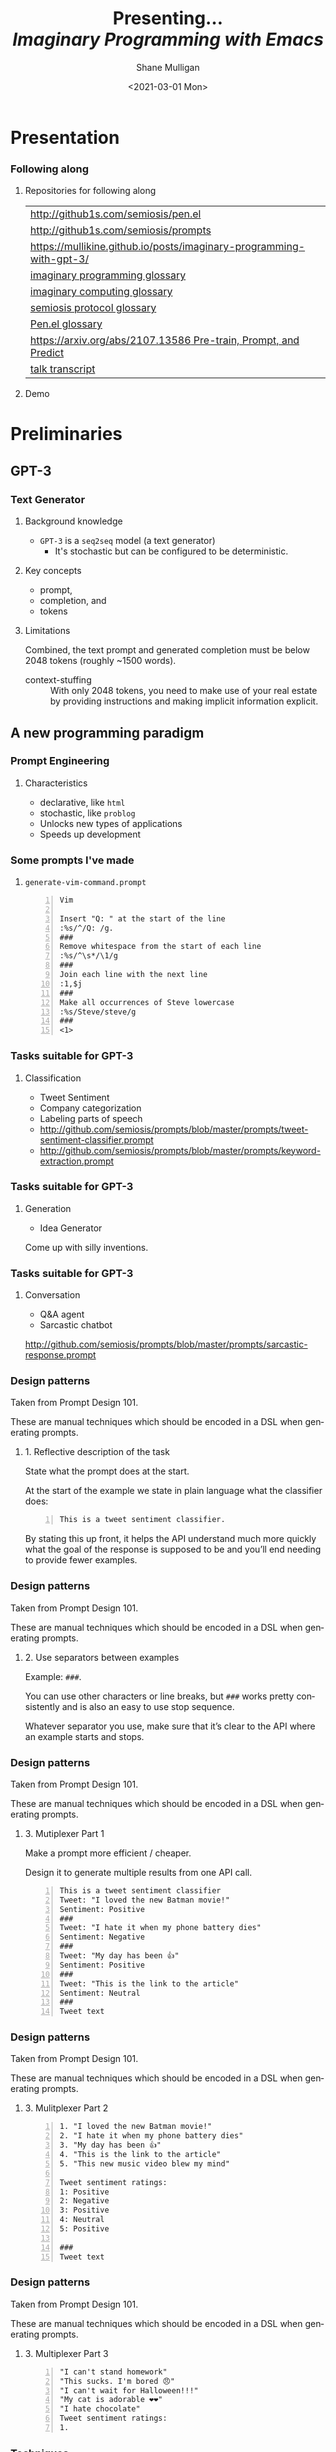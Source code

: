 #+MACRO: NEWLINE @@latex:\\@@ @@html:<br>@@ @@ascii:|@@

#+BEGIN_COMMENT
https://oeis.org/wiki/List_of_LaTeX_mathematical_symbols

Relation symbols
http://garsia.math.yorku.ca/MPWP/LATEXmath/node8.html


https://tex.stackexchange.com/questions/327844/real-number-symbol-r-not-working/327847
\newcommand{\R}{\mathbb{R}}

@@latex:\includegraphics{/home/shane/dump/home/shane/notes/uni/cosc/420_Neural Networks_S1/research/case-for-learned-index-structures/frontpage.png}@@
#+END_COMMENT

#+TITLE:     Presenting... {{{NEWLINE}}} /*Imaginary Programming with Emacs*/ {{{NEWLINE}}}
#+AUTHOR:    Shane Mulligan {{{NEWLINE}}}
#+EMAIL:     mullikine@gmail.com
#+DATE:      <2021-03-01 Mon>
#+DESCRIPTION:
#+KEYWORDS:
#+LANGUAGE:  en
# #+OPTIONS:   H:3 num:t toc:t \n:nil @:t ::t |:t ^:t -:t f:t *:t <:t
#+OPTIONS:   H:3 num:t toc:nil \n:nil @:t ::t |:t ^:t -:t f:t *:t <:t
#+OPTIONS:   TeX:t LaTeX:t skip:nil d:nil todo:t pri:nil tags:not-in-toc
#+INFOJS_OPT: view:nil toc:nil ltoc:t mouse:underline buttons:0 path:https://orgmode.org/org-info.js
#+EXPORT_SELECT_TAGS: export
#+EXPORT_EXCLUDE_TAGS: noexport
#+LINK_UP:
#+LINK_HOME:

#+HTML_DOCTYPE: <!DOCTYPE html>
#+HTML_HEAD: <link href="http://fonts.googleapis.com/css?family=Roboto+Slab:400,700|Inconsolata:400,700" rel="stylesheet" type="text/css" />
#+HTML_HEAD: <link href="css/style.css" rel="stylesheet" type="text/css" />

# #+INCLUDE: "beamer-config.org"

#+BEAMER_THEME: Rochester [height=20pt]

#+ATTR_LATEX: :center nil

* Presentation
*** Following along
**** Repositories for following along
#+latex: {\tiny
#+latex: {\footnotesize
| http://github1s.com/semiosis/pen.el                                 |
| http://github1s.com/semiosis/prompts                                |
| https://mullikine.github.io/posts/imaginary-programming-with-gpt-3/ |
| [[http://github.com/semiosis/glossaries-gh/blob/master/imaginary-programming.txt][imaginary programming glossary]]                                      |
| [[http://github.com/semiosis/glossaries-gh/blob/master/imaginary-computing.txt][imaginary computing glossary]]                                        |
| [[http://github.com/semiosis/glossaries-gh/blob/master/semiosis-protocol.txt][semiosis protocol glossary]]                                          |
| [[http://github.com/semiosis/glossaries-gh/blob/master/pen.el.txt][Pen.el glossary]]                                                     |
| [[https://arxiv.org/abs/2107.13586][https://arxiv.org/abs/2107.13586 Pre-train, Prompt, and Predict]]     |
| [[http://github1s.com/mullikine/imaginary-programming-transcript-emacsconf-2021][talk transcript]]                                                     |
#+latex: }

**** Demo

* Preliminaries
** GPT-3
*** Text Generator
**** Background knowledge
#+latex: {\footnotesize
- =GPT-3= is a =seq2seq= model (a text generator)
  - It's stochastic but can be configured to be deterministic.
#+latex: }

**** Key concepts
#+latex: {\footnotesize
- prompt,
- completion, and
- tokens
#+latex: }

**** Limitations
#+latex: {\footnotesize
Combined, the text prompt and generated
completion must be below 2048 tokens (roughly
~1500 words).

+ context-stuffing :: With only 2048 tokens, you need to make
      use of your real estate by providing
      instructions and making implicit
      information explicit.
#+latex: }

** A new programming paradigm
*** Prompt Engineering
**** Characteristics
#+latex: {\footnotesize
- declarative, like =html=
- stochastic, like =problog=
- Unlocks new types of applications
- Speeds up development
#+latex: }

*** Some prompts I've made
**** =generate-vim-command.prompt=
#+latex: {\footnotesize
#+BEGIN_SRC text -n :async :results verbatim code
  Vim

  Insert "Q: " at the start of the line
  :%s/^/Q: /g.
  ###
  Remove whitespace from the start of each line
  :%s/^\s*/\1/g
  ###
  Join each line with the next line
  :1,$j
  ###
  Make all occurrences of Steve lowercase
  :%s/Steve/steve/g
  ###
  <1>
#+END_SRC
#+latex: }

*** Tasks suitable for GPT-3
**** Classification
- Tweet Sentiment
- Company categorization
- Labeling parts of speech

#+latex: {\footnotesize
- http://github.com/semiosis/prompts/blob/master/prompts/tweet-sentiment-classifier.prompt
- http://github.com/semiosis/prompts/blob/master/prompts/keyword-extraction.prompt
#+latex: }

*** Tasks suitable for GPT-3
**** Generation
- Idea Generator

Come up with silly inventions.

[[./silly-inventions.png]]

*** Tasks suitable for GPT-3
**** Conversation
- Q&A agent
- Sarcastic chatbot

#+latex: {\footnotesize
http://github.com/semiosis/prompts/blob/master/prompts/sarcastic-response.prompt
#+latex: }

*** Design patterns
Taken from Prompt Design 101.

These are manual techniques which should be
encoded in a DSL when generating prompts.

**** 1. Reflective description of the task
State what the prompt does at the start.

At the start of the example we state in plain
language what the classifier does:

#+BEGIN_SRC text -n :async :results verbatim code
  This is a tweet sentiment classifier.
#+END_SRC

By stating this up front, it helps the API
understand much more quickly what the goal of
the response is supposed to be and you’ll end
needing to provide fewer examples.

*** Design patterns
Taken from Prompt Design 101.

These are manual techniques which should be
encoded in a DSL when generating prompts.

**** 2. Use separators between examples

Example: =###=.

You can use other characters or line breaks,
but =###= works pretty consistently and is
also an easy to use stop sequence.

Whatever separator you use, make sure that
it’s clear to the API where an example starts
and stops.

*** Design patterns
Taken from Prompt Design 101.

These are manual techniques which should be
encoded in a DSL when generating prompts.

**** 3. Mutiplexer Part 1
Make a prompt more efficient / cheaper.

Design it to generate multiple results from
one API call.

#+latex: {\tiny
#+BEGIN_SRC text -n :async :results verbatim code
This is a tweet sentiment classifier
Tweet: "I loved the new Batman movie!"
Sentiment: Positive
###
Tweet: "I hate it when my phone battery dies"
Sentiment: Negative
###
Tweet: "My day has been 👍"
Sentiment: Positive
###
Tweet: "This is the link to the article"
Sentiment: Neutral
###
Tweet text
#+END_SRC

#+latex: }

*** Design patterns
Taken from Prompt Design 101.

These are manual techniques which should be
encoded in a DSL when generating prompts.

**** 3. Mulitplexer Part 2
#+latex: {\tiny
#+BEGIN_SRC text -n :async :results verbatim code
1. "I loved the new Batman movie!"
2. "I hate it when my phone battery dies"
3. "My day has been 👍"
4. "This is the link to the article"
5. "This new music video blew my mind"

Tweet sentiment ratings:
1: Positive
2: Negative
3: Positive
4: Neutral
5: Positive

###
Tweet text
#+END_SRC
#+latex: }

*** Design patterns
Taken from Prompt Design 101.

These are manual techniques which should be
encoded in a DSL when generating prompts.

**** 3. Multiplexer Part 3
#+latex: {\footnotesize
#+BEGIN_SRC text -n :async :results verbatim code
"I can't stand homework"
"This sucks. I'm bored 😠"
"I can't wait for Halloween!!!"
"My cat is adorable ❤️❤️"
"I hate chocolate"
Tweet sentiment ratings:
1.
#+END_SRC
#+latex: }

*** Techniques
**** Query Reformulation
https://www.sciencedirect.com/topics/computer-science/query-reformulation

You can improve the quality of the responses
by making a longer more diverse list in your
prompt.

One way to do that is to start off with one
example, let the API generate more and select
the ones that you like best and add them to
the list.

A few more high-quality variations can
dramatically improve the quality of the
responses.

* Explanations
** Using =pen.el=
*** =pen.el=
**** =pen.el=: Prompt Engineering in emacs

#+latex: {\footnotesize
=pen.el= facilitates the creation,
development, discovery and usage of prompts to
a Language Model such as GPT-3.

- Create elisp functions based on GPT-3 prompts
- Chain GPT-3 queries together using keyboard macros and functions
- Interactively query, generate and transfrom both prose and code
- Use GPT-3 as a search engine within emacs
#+latex: }

** Using =pen.el=
*** =pen.el=
**** =pen.el= modes Part 1
#+latex: {\footnotesize
_*Prompt-Engineering Minor Mode*_

=prompt-engineering-mode= is a global minor
mode for emacs that provides keybindings for
creating and executing prompts generally
across emacs.

_*Prompt Description Major Mode*_

=prompt-description-mode= is a major mode for
editing =.prompt= files.

The =.prompt= file format is based on YAML and
an associated schema, which defines the keys
which are expected.
#+latex: }

** Using =pen.el=
*** =pen.el=
**** =pen.el= modes Part 2
#+latex: {\footnotesize
_*Pen Messenger Minor Mode*_

=pen-messenger-mode= is a minor mode for
enhancing an emacs-based messenger client with
GPT-3 capabilities, such as emoji generation.

_*Pen Conversation Mode*_

=prompt-conversation-mode= is a major mode designed to facilitate
ongoing conversation with a prompt-based GPT-3 chatbot.

_*GPT-3 Training Mode*_

The goal of this mode is to facilitate the
workflow of training on OpenAI's API.
#+latex: }

*** Prompt YAML format Part 1
**** =meeting-bullets-to-summary.prompt=
#+BEGIN_SRC yaml -n :async :results verbatim code
  title: "meeting bullet points to summary"
  prompt: |+
      Convert my short hand into a first-hand
      account of the meeting:
  
      <1>
  
      Summary:
  engine: "davinci-instruct-beta"
  temperature: 0.7
  max-tokens: 60
#+END_SRC

*** Prompt YAML format Part 2
**** =meeting-bullets-to-summary.prompt=
#+BEGIN_SRC yaml -n :async :results verbatim code
  top-p: 1
  frequency-penalty: 0.0
  presence-penalty: 0.0
  best-of: 1
  stop-sequences:
  - "\n\n"
  conversation-mode: no
  stitch-max: 0
#+END_SRC

+ stitch-max :: Keep stitching together until reaching this limit.
                This allows a full response for answers which may need n*max-tokens to reach the stop-sequence.

*** Prompt YAML format: Part 3
**** =meeting-bullets-to-summary.prompt=
#+BEGIN_SRC yaml -n :async :results verbatim code
  vars:
  - "notes"
  examples:
  - |+
      Tom: Profits up 50%
      Jane: New servers are online
      Kjel: Need more time to fix software
      Jane: Happy to help
      Parkman: Beta testing almost done
#+END_SRC

* =semiosis=
** =pen.el=
*** =Prompts as functions=
**** =pen-generate-prompt-functions=
Generate prompt functions for the files in the
prompts directory Function names are prefixed
with =pen-pf-= for easy searching.

http://github.com/semiosis/prompts

** =examplary=
*** =examplary=: examples as functions
An example-oriented DSL that can be used to
construct and compose NLP tasks.

Why is a DSL needed for this? Just to make the
code a little more terse.

**** Regex
https://github.com/pemistahl/grex

#+latex: {\footnotesize
#+BEGIN_SRC clojure -n :i clj :async :results verbatim code
  (def regex
    "example 1\nexample2" "^example [12]$"
    "example 2\nexample3" "^example [23]$"
    "pi4\npi5" "^pi[45]$")
#+END_SRC
#+latex: }

*** =examplary=: examples as functions
**** Analogy
#+latex: {\footnotesize
#+BEGIN_SRC clojure -n :i clj :async :results verbatim code
  (def analogy
    ;; Each line is a training example.
    "NNs" "NNs are like genetic algorithms in
    that both are systems that learn from
    experience"
    "Social media" "Social media is like a
    market in that both are systems that
    coordinate the actions of many
    individuals.")

  (def field
    "chemistry" "study of chemicals"
    "biology" "study of living things")
#+END_SRC
#+latex: }

* Demonstrations
*** Something funny
**** Vexate a simple instruction
[[./complicate.png]]

*** Something funny
**** How to crack an egg
[[./crack-an-egg.png]]

*** Create a prompt
**** Ask the audience
- What type of text to generate
  - Could be code, prose, etc.

* Appendix
** Additional reading
*** Tutorials
**** Ruby
#+latex: {\footnotesize
https://www.twilio.com/blog/generating-cooking-recipes-openai-gpt3-ruby
#+latex: }